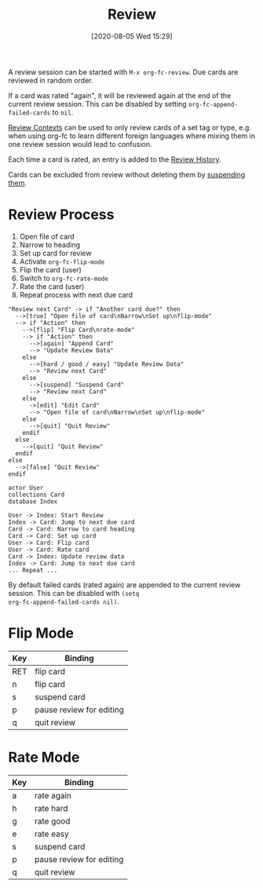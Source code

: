 #+TITLE: Review
#+DATE: [2020-08-05 Wed 15:29]
#+KEYWORDS: fc

A review session can be started with ~M-x org-fc-review~.  Due cards
are reviewed in random order.

If a card was rated "again", it will be reviewed again at the end of
the current review session.  This can be disabled by setting
~org-fc-append-failed-cards~ to ~nil~.

[[file:review_contexts.org][Review Contexts]] can be used to only review cards of a set tag or type,
e.g. when using org-fc to learn different foreign languages where
mixing them in one review session would lead to confusion.

Each time a card is rated, an entry is added to the [[file:review_histord.org][Review History]].

Cards can be excluded from review without deleting them
by [[file:suspending_cards.org][suspending them]].

* Review Process
1. Open file of card
2. Narrow to heading
3. Set up card for review
4. Activate ~org-fc-flip-mode~
5. Flip the card (user)
6. Switch to ~org-fc-rate-mode~
7. Rate the card (user)
8. Repeat process with next due card

#+begin_src plantuml :file images/review_loop.png
"Review next Card" -> if "Another card due?" then
  -->[true] "Open file of card\nNarrow\nSet up\nflip-mode"
  --> if "Action" then
    -->[flip] "Flip Card\nrate-mode"
    --> if "Action" then
      -->[again] "Append Card"
      --> "Update Review Data"
    else
      -->[hard / good / easy] "Update Review Data"
      --> "Review next Card"
    else
      -->[suspend] "Suspend Card"
      --> "Review next Card"
    else
      ->[edit] "Edit Card"
      --> "Open file of card\nNarrow\nSet up\nflip-mode"
    else
      -->[quit] "Quit Review"
    endif
  else
    -->[quit] "Quit Review"
  endif
else
  -->[false] "Quit Review"
endif
#+end_src

#+RESULTS:
[[file:images/review_loop.png]]

#+begin_src plantuml :file images/review_sequence.png
actor User
collections Card
database Index

User -> Index: Start Review
Index -> Card: Jump to next due card
Card -> Card: Narrow to card heading
Card -> Card: Set up card
User -> Card: Flip card
User -> Card: Rate card
Card -> Index: Update review data
Index -> Card: Jump to next due card
... Repeat ...
#+end_src

By default failed cards (rated again) are appended to the current
review session. This can be disabled with ~(setq
org-fc-append-failed-cards nil)~.

#+RESULTS:
[[file:images/review_sequence.png]]

* Flip Mode
| Key | Binding                  |
|-----+--------------------------|
| RET | flip card                |
| n   | flip card                |
| s   | suspend card             |
| p   | pause review for editing |
| q   | quit review              |
* Rate Mode
| Key | Binding                  |
|-----+--------------------------|
| a   | rate again               |
| h   | rate hard                |
| g   | rate good                |
| e   | rate easy                |
| s   | suspend card             |
| p   | pause review for editing |
| q   | quit review              |
